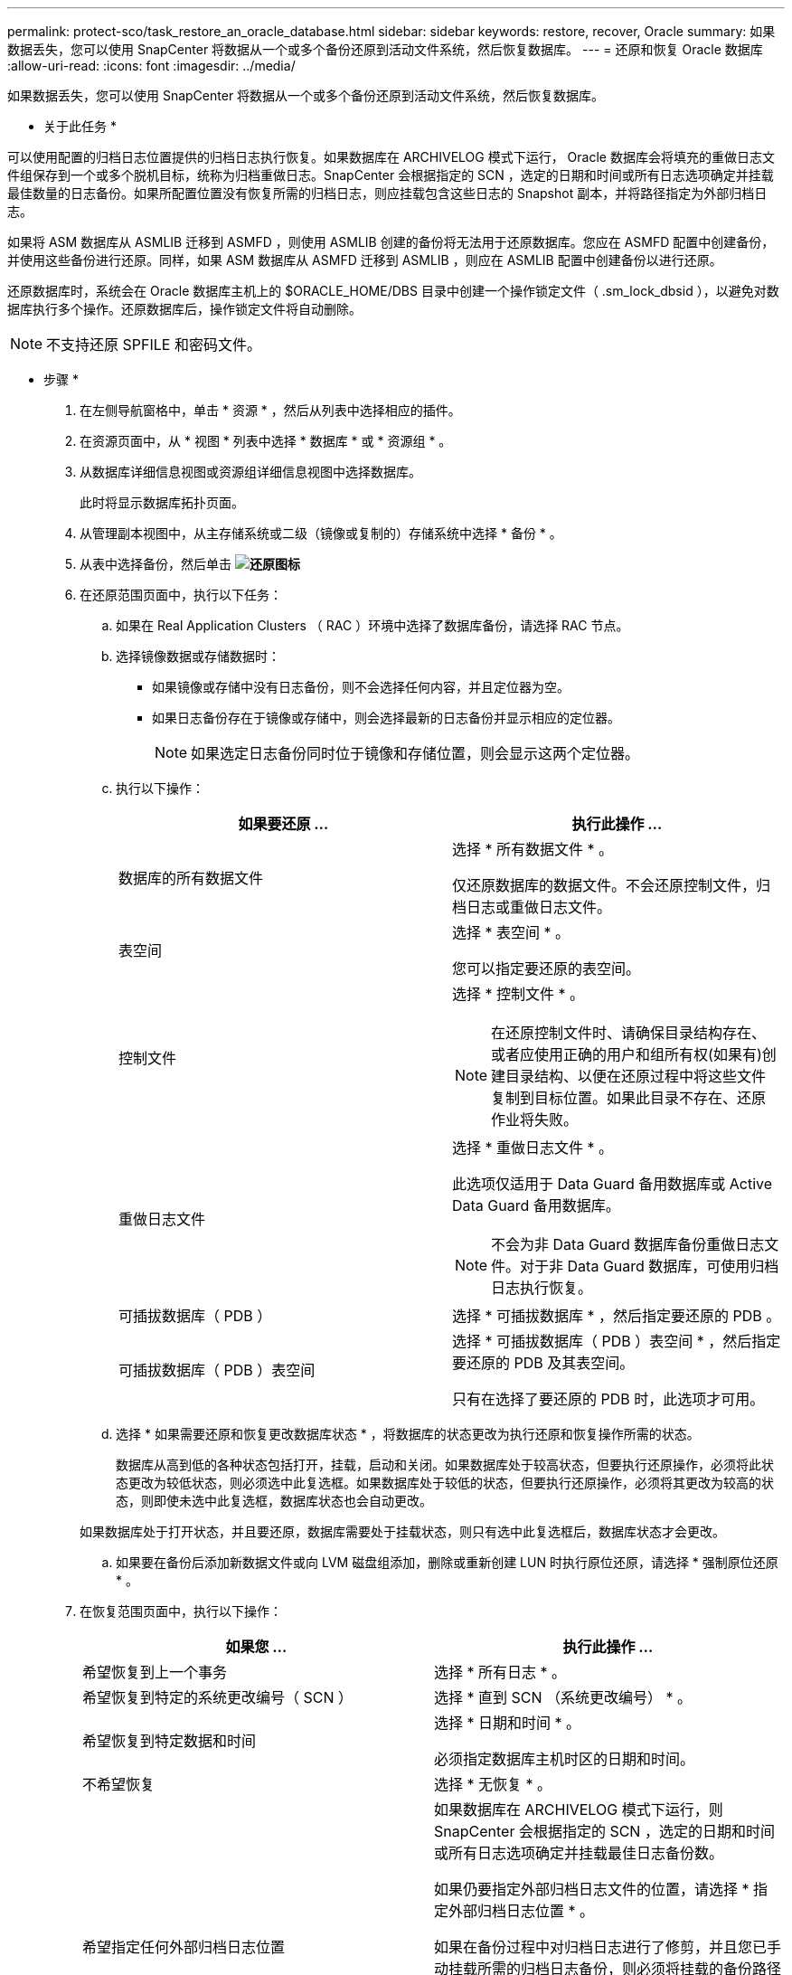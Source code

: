 ---
permalink: protect-sco/task_restore_an_oracle_database.html 
sidebar: sidebar 
keywords: restore, recover, Oracle 
summary: 如果数据丢失，您可以使用 SnapCenter 将数据从一个或多个备份还原到活动文件系统，然后恢复数据库。 
---
= 还原和恢复 Oracle 数据库
:allow-uri-read: 
:icons: font
:imagesdir: ../media/


[role="lead"]
如果数据丢失，您可以使用 SnapCenter 将数据从一个或多个备份还原到活动文件系统，然后恢复数据库。

* 关于此任务 *

可以使用配置的归档日志位置提供的归档日志执行恢复。如果数据库在 ARCHIVELOG 模式下运行， Oracle 数据库会将填充的重做日志文件组保存到一个或多个脱机目标，统称为归档重做日志。SnapCenter 会根据指定的 SCN ，选定的日期和时间或所有日志选项确定并挂载最佳数量的日志备份。如果所配置位置没有恢复所需的归档日志，则应挂载包含这些日志的 Snapshot 副本，并将路径指定为外部归档日志。

如果将 ASM 数据库从 ASMLIB 迁移到 ASMFD ，则使用 ASMLIB 创建的备份将无法用于还原数据库。您应在 ASMFD 配置中创建备份，并使用这些备份进行还原。同样，如果 ASM 数据库从 ASMFD 迁移到 ASMLIB ，则应在 ASMLIB 配置中创建备份以进行还原。

还原数据库时，系统会在 Oracle 数据库主机上的 $ORACLE_HOME/DBS 目录中创建一个操作锁定文件（ .sm_lock_dbsid ），以避免对数据库执行多个操作。还原数据库后，操作锁定文件将自动删除。


NOTE: 不支持还原 SPFILE 和密码文件。

* 步骤 *

. 在左侧导航窗格中，单击 * 资源 * ，然后从列表中选择相应的插件。
. 在资源页面中，从 * 视图 * 列表中选择 * 数据库 * 或 * 资源组 * 。
. 从数据库详细信息视图或资源组详细信息视图中选择数据库。
+
此时将显示数据库拓扑页面。

. 从管理副本视图中，从主存储系统或二级（镜像或复制的）存储系统中选择 * 备份 * 。
. 从表中选择备份，然后单击 *image:../media/restore_icon.gif["还原图标"]*
. 在还原范围页面中，执行以下任务：
+
.. 如果在 Real Application Clusters （ RAC ）环境中选择了数据库备份，请选择 RAC 节点。
.. 选择镜像数据或存储数据时：
+
*** 如果镜像或存储中没有日志备份，则不会选择任何内容，并且定位器为空。
*** 如果日志备份存在于镜像或存储中，则会选择最新的日志备份并显示相应的定位器。
+

NOTE: 如果选定日志备份同时位于镜像和存储位置，则会显示这两个定位器。



.. 执行以下操作：
+
|===
| 如果要还原 ... | 执行此操作 ... 


 a| 
数据库的所有数据文件
 a| 
选择 * 所有数据文件 * 。

仅还原数据库的数据文件。不会还原控制文件，归档日志或重做日志文件。



 a| 
表空间
 a| 
选择 * 表空间 * 。

您可以指定要还原的表空间。



 a| 
控制文件
 a| 
选择 * 控制文件 * 。


NOTE: 在还原控制文件时、请确保目录结构存在、或者应使用正确的用户和组所有权(如果有)创建目录结构、以便在还原过程中将这些文件复制到目标位置。如果此目录不存在、还原作业将失败。



 a| 
重做日志文件
 a| 
选择 * 重做日志文件 * 。

此选项仅适用于 Data Guard 备用数据库或 Active Data Guard 备用数据库。


NOTE: 不会为非 Data Guard 数据库备份重做日志文件。对于非 Data Guard 数据库，可使用归档日志执行恢复。



 a| 
可插拔数据库（ PDB ）
 a| 
选择 * 可插拔数据库 * ，然后指定要还原的 PDB 。



 a| 
可插拔数据库（ PDB ）表空间
 a| 
选择 * 可插拔数据库（ PDB ）表空间 * ，然后指定要还原的 PDB 及其表空间。

只有在选择了要还原的 PDB 时，此选项才可用。

|===
.. 选择 * 如果需要还原和恢复更改数据库状态 * ，将数据库的状态更改为执行还原和恢复操作所需的状态。
+
数据库从高到低的各种状态包括打开，挂载，启动和关闭。如果数据库处于较高状态，但要执行还原操作，必须将此状态更改为较低状态，则必须选中此复选框。如果数据库处于较低的状态，但要执行还原操作，必须将其更改为较高的状态，则即使未选中此复选框，数据库状态也会自动更改。

+
如果数据库处于打开状态，并且要还原，数据库需要处于挂载状态，则只有选中此复选框后，数据库状态才会更改。

.. 如果要在备份后添加新数据文件或向 LVM 磁盘组添加，删除或重新创建 LUN 时执行原位还原，请选择 * 强制原位还原 * 。


. 在恢复范围页面中，执行以下操作：
+
|===
| 如果您 ... | 执行此操作 ... 


 a| 
希望恢复到上一个事务
 a| 
选择 * 所有日志 * 。



 a| 
希望恢复到特定的系统更改编号（ SCN ）
 a| 
选择 * 直到 SCN （系统更改编号） * 。



 a| 
希望恢复到特定数据和时间
 a| 
选择 * 日期和时间 * 。

必须指定数据库主机时区的日期和时间。



 a| 
不希望恢复
 a| 
选择 * 无恢复 * 。



 a| 
希望指定任何外部归档日志位置
 a| 
如果数据库在 ARCHIVELOG 模式下运行，则 SnapCenter 会根据指定的 SCN ，选定的日期和时间或所有日志选项确定并挂载最佳日志备份数。

如果仍要指定外部归档日志文件的位置，请选择 * 指定外部归档日志位置 * 。

如果在备份过程中对归档日志进行了修剪，并且您已手动挂载所需的归档日志备份，则必须将挂载的备份路径指定为外部归档日志位置以进行恢复。

** http://www.netapp.com/us/media/tr-4591.pdf["NetApp 技术报告 4591 ：《数据库数据保护备份，恢复，复制和灾难恢复》"^]
** https://kb.netapp.com/Advice_and_Troubleshooting/Data_Protection_and_Security/SnapCenter/ORA-00308%3A_cannot_open_archived_log_ORA_LOG_arch1_123_456789012.arc["操作失败，并显示 ORA-00308 错误"^]


|===
+
如果归档日志卷不受保护，但数据卷受保护，则无法通过从二级备份恢复来执行还原。只能通过选择 * 无恢复 * 来还原。

+
如果要在选择了 OPEN DATABASE 选项的情况下恢复 RAC 数据库，则只有启动了恢复操作的 RAC 实例才会恢复到 OPEN 状态。

+

NOTE: Data Guard 备用数据库和 Active Data Guard 备用数据库不支持恢复。

. 在 PreOps 页面中，输入要在还原操作之前运行的预处理程序的路径和参数。
+
您必须将此预处理文件存储在 /var/opt/snapcenter/spl/scripts_ 路径或此路径中的任何文件夹中。默认情况下，系统会填充 _/var/opt/snapcenter/spl/scripts_ 路径。如果您在此路径中创建了任何文件夹来存储脚本，则必须在此路径中指定这些文件夹。

+
您还可以指定脚本超时值。默认值为 60 秒。

+
使用 SnapCenter ，您可以在执行预处理和后处理脚本时使用预定义的环境变量。 link:../protect-sco/predefined-environment-variables-prescript-postscript-restore.html["了解更多信息。"^]

. 在 PostOps 页面中，执行以下步骤：
+
.. 输入要在还原操作后运行的后脚本的路径和参数。
+
您必须将后脚本存储在此路径中的 /var/opt/snapcenter/spl/scripts_ 或任何文件夹中。默认情况下，系统会填充 _/var/opt/snapcenter/spl/scripts_ 路径。如果您在此路径中创建了任何文件夹来存储脚本，则必须在此路径中指定这些文件夹。

+

NOTE: 如果还原操作失败，则不会执行后处理脚本，并且会直接触发清理活动。

.. 如果要在恢复后打开数据库，请选中此复选框。
+
无论是否使用控制文件还原容器数据库（ CDB ），或者仅还原 CDB 控制文件后，如果您指定在恢复后打开数据库，则只会打开 CDB ，而不会打开该 CDB 中的可插拔数据库（ PDB ）。

+
在 RAC 设置中，恢复后仅打开用于恢复的 RAC 实例。

+

NOTE: 还原包含控制文件的用户表空间，包含或不包含控制文件的系统表空间或包含或不包含控制文件的 PDB 后，只有与还原操作相关的 PDB 的状态才会更改为原始状态。未用于还原的其他 PDB 的状态不会更改为原始状态，因为这些 PDB 的状态未保存。您必须手动更改未用于还原的 PDB 的状态。



. 在通知页面的 * 电子邮件首选项 * 下拉列表中，选择要发送电子邮件通知的场景。
+
您还必须指定发件人和收件人电子邮件地址以及电子邮件主题。如果要附加所执行还原操作的报告，必须选择 * 附加作业报告 * 。

+

NOTE: 对于电子邮件通知，您必须已使用 GUI 或 PowerShell 命令 set-SmtpServer 指定 SMTP 服务器详细信息。

. 查看摘要，然后单击 * 完成 * 。
. 单击 * 监控 * > * 作业 * 以监控操作进度。


* 有关详细信息 *

* https://kb.netapp.com/Advice_and_Troubleshooting/Data_Protection_and_Security/SnapCenter/Oracle_RAC_One_Node_database_is_skipped_for_performing_SnapCenter_operations["跳过 Oracle RAC 单节点数据库以执行 SnapCenter 操作"^]
* https://kb.netapp.com/Advice_and_Troubleshooting/Data_Protection_and_Security/SnapCenter/Failed_to_restore_from_a_secondary_SnapMirror_or_SnapVault_location["无法从二级 SnapMirror 或 SnapVault 位置还原"^]
* https://kb.netapp.com/Advice_and_Troubleshooting/Data_Protection_and_Security/SnapCenter/Failed_to_restore_when_a_backup_of_an_orphan_incarnation_is_selected["无法从孤立变体的备份还原"^]
* https://kb.netapp.com/Advice_and_Troubleshooting/Data_Protection_and_Security/SnapCenter/What_are_the_customizable_parameters_for_backup_restore_and_clone_operations_on_AIX_systems["可自定义的参数，用于在 AIX 系统上执行备份，还原和克隆操作"^]


